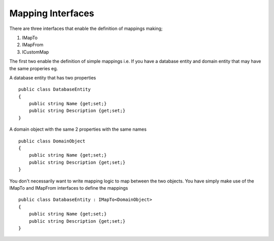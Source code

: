 Mapping Interfaces
==================

There are three interfaces that enable the definition of mappings making;

1. IMapTo
2. IMapFrom
3. ICustomMap

The first two enable the definition of simple mappings i.e.  If you have a database entity and domain entity 
that may have the same properies  eg.

A database entity that has two properties

::

    public class DatabaseEntity
    {
        public string Name {get;set;}
        public string Description {get;set;}
    }

A domain object with the same 2 properties with the same names



::

    public class DomainObject
    {
        public string Name {get;set;}
        public string Description {get;set;}
    }

You don't necessarily want to write mapping logic to map between the two objects. You have simply make use of the IMapTo and IMapFrom
interfaces to define the mappings

::

    public class DatabaseEntity : IMapTo<DomainObject>
    {
        public string Name {get;set;}
        public string Description {get;set;}
    }


